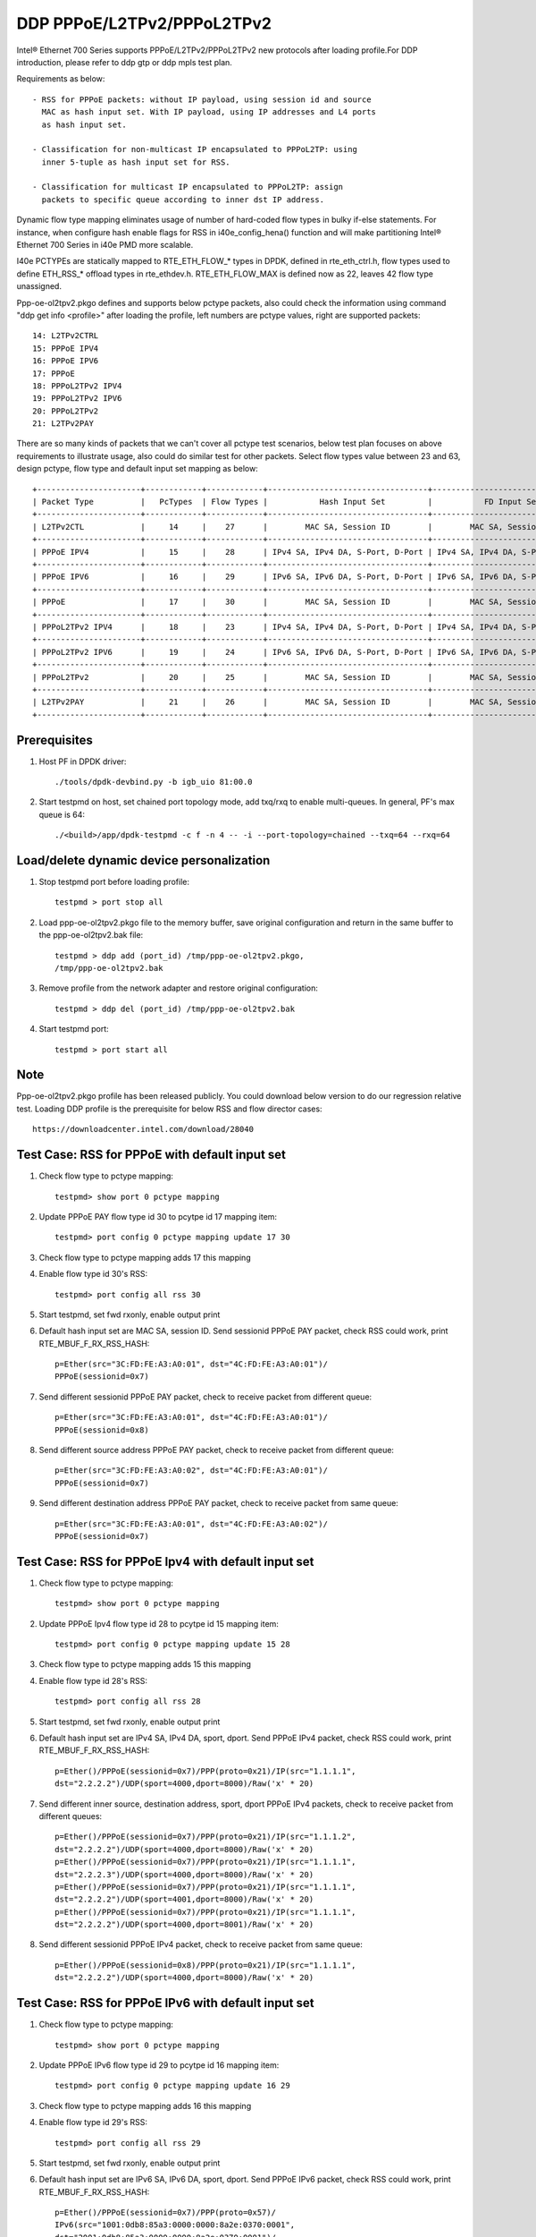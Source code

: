 .. SPDX-License-Identifier: BSD-3-Clause
   Copyright(c) 2018 Intel Corporation

===========================
DDP PPPoE/L2TPv2/PPPoL2TPv2
===========================

Intel® Ethernet 700 Series supports PPPoE/L2TPv2/PPPoL2TPv2 new protocols
after loading profile.For DDP introduction, please refer to ddp gtp or ddp
mpls test plan.

Requirements as below::

    - RSS for PPPoE packets: without IP payload, using session id and source
      MAC as hash input set. With IP payload, using IP addresses and L4 ports
      as hash input set.

    - Classification for non-multicast IP encapsulated to PPPoL2TP: using
      inner 5-tuple as hash input set for RSS.

    - Classification for multicast IP encapsulated to PPPoL2TP: assign
      packets to specific queue according to inner dst IP address.

Dynamic flow type mapping eliminates usage of number of hard-coded flow
types in bulky if-else statements. For instance, when configure hash enable
flags for RSS in i40e_config_hena() function and will make partitioning
Intel® Ethernet 700 Series in i40e PMD more scalable.

I40e PCTYPEs are statically mapped to RTE_ETH_FLOW_* types in DPDK, defined in
rte_eth_ctrl.h, flow types used to define ETH_RSS_* offload types in
rte_ethdev.h. RTE_ETH_FLOW_MAX is defined now as 22, leaves 42 flow type
unassigned.

Ppp-oe-ol2tpv2.pkgo defines and supports below pctype packets, also could
check the information using command "ddp get info <profile>" after loading
the profile, left numbers are pctype values, right are supported packets::

    14: L2TPv2CTRL
    15: PPPoE IPV4
    16: PPPoE IPV6
    17: PPPoE
    18: PPPoL2TPv2 IPV4
    19: PPPoL2TPv2 IPV6
    20: PPPoL2TPv2
    21: L2TPv2PAY

There are so many kinds of packets that we can't cover all pctype test
scenarios, below test plan focuses on above requirements to illustrate usage,
also could do similar test for other packets. Select flow types value between
23 and 63, design pctype, flow type and default input set mapping as below::

    +----------------------+------------+------------+----------------------------------+----------------------------------+
    | Packet Type          |   PcTypes  | Flow Types |           Hash Input Set         |           FD Input Set           |
    +----------------------+------------+------------+----------------------------------+----------------------------------+
    | L2TPv2CTL            |     14     |    27      |        MAC SA, Session ID        |        MAC SA, Session ID        |
    +----------------------+------------+------------+----------------------------------+----------------------------------+
    | PPPoE IPV4           |     15     |    28      | IPv4 SA, IPv4 DA, S-Port, D-Port | IPv4 SA, IPv4 DA, S-Port, D-Port |
    +----------------------+------------+------------+----------------------------------+----------------------------------+
    | PPPoE IPV6           |     16     |    29      | IPv6 SA, IPv6 DA, S-Port, D-Port | IPv6 SA, IPv6 DA, S-Port, D-Port |
    +----------------------+------------+------------+----------------------------------+----------------------------------+
    | PPPoE                |     17     |    30      |        MAC SA, Session ID        |        MAC SA, Session ID        |
    +----------------------+------------+------------+----------------------------------+----------------------------------+
    | PPPoL2TPv2 IPV4      |     18     |    23      | IPv4 SA, IPv4 DA, S-Port, D-Port | IPv4 SA, IPv4 DA, S-Port, D-Port |
    +----------------------+------------+------------+----------------------------------+----------------------------------+
    | PPPoL2TPv2 IPV6      |     19     |    24      | IPv6 SA, IPv6 DA, S-Port, D-Port | IPv6 SA, IPv6 DA, S-Port, D-Port |
    +----------------------+------------+------------+----------------------------------+----------------------------------+
    | PPPoL2TPv2           |     20     |    25      |        MAC SA, Session ID        |        MAC SA, Session ID        |
    +----------------------+------------+------------+----------------------------------+----------------------------------+
    | L2TPv2PAY            |     21     |    26      |        MAC SA, Session ID        |        MAC SA, Session ID        |
    +----------------------+------------+------------+----------------------------------+----------------------------------+

Prerequisites
=============

1. Host PF in DPDK driver::

    ./tools/dpdk-devbind.py -b igb_uio 81:00.0

2. Start testpmd on host, set chained port topology mode, add txq/rxq to
   enable multi-queues. In general, PF's max queue is 64::

    ./<build>/app/dpdk-testpmd -c f -n 4 -- -i --port-topology=chained --txq=64 --rxq=64

Load/delete dynamic device personalization
==========================================

1. Stop testpmd port before loading profile::

    testpmd > port stop all

2. Load ppp-oe-ol2tpv2.pkgo file to the memory buffer, save original
   configuration and return in the same buffer to the ppp-oe-ol2tpv2.bak
   file::

    testpmd > ddp add (port_id) /tmp/ppp-oe-ol2tpv2.pkgo,
    /tmp/ppp-oe-ol2tpv2.bak

3. Remove profile from the network adapter and restore original
   configuration::

    testpmd > ddp del (port_id) /tmp/ppp-oe-ol2tpv2.bak

4. Start testpmd port::

    testpmd > port start all

Note
====

Ppp-oe-ol2tpv2.pkgo profile has been released publicly. You could download
below version to do our regression relative test. Loading DDP profile is
the prerequisite for below RSS and flow director cases::

    https://downloadcenter.intel.com/download/28040

Test Case: RSS for PPPoE with default input set
===============================================

1. Check flow type to pctype mapping::

    testpmd> show port 0 pctype mapping

2. Update PPPoE PAY flow type id 30 to pcytpe id 17 mapping item::

    testpmd> port config 0 pctype mapping update 17 30

3. Check flow type to pctype mapping adds 17 this mapping

4. Enable flow type id 30's RSS::

    testpmd> port config all rss 30

5. Start testpmd, set fwd rxonly, enable output print

6. Default hash input set are MAC SA, session ID. Send sessionid
   PPPoE PAY packet, check RSS could work, print RTE_MBUF_F_RX_RSS_HASH::

    p=Ether(src="3C:FD:FE:A3:A0:01", dst="4C:FD:FE:A3:A0:01")/
    PPPoE(sessionid=0x7)

7. Send different sessionid PPPoE PAY packet, check to receive packet from
   different queue::

    p=Ether(src="3C:FD:FE:A3:A0:01", dst="4C:FD:FE:A3:A0:01")/
    PPPoE(sessionid=0x8)

8. Send different source address PPPoE PAY packet, check to receive packet
   from different queue::

    p=Ether(src="3C:FD:FE:A3:A0:02", dst="4C:FD:FE:A3:A0:01")/
    PPPoE(sessionid=0x7)

9. Send different destination address PPPoE PAY packet, check to receive
   packet from same queue::

    p=Ether(src="3C:FD:FE:A3:A0:01", dst="4C:FD:FE:A3:A0:02")/
    PPPoE(sessionid=0x7)


Test Case: RSS for PPPoE Ipv4 with default input set
====================================================

1. Check flow type to pctype mapping::

    testpmd> show port 0 pctype mapping

2. Update PPPoE Ipv4 flow type id 28 to pcytpe id 15 mapping item::

    testpmd> port config 0 pctype mapping update 15 28

3. Check flow type to pctype mapping adds 15 this mapping

4. Enable flow type id 28's RSS::

    testpmd> port config all rss 28

5. Start testpmd, set fwd rxonly, enable output print

6. Default hash input set are IPv4 SA, IPv4 DA, sport, dport. Send PPPoE
   IPv4 packet, check RSS could work, print RTE_MBUF_F_RX_RSS_HASH::

    p=Ether()/PPPoE(sessionid=0x7)/PPP(proto=0x21)/IP(src="1.1.1.1",
    dst="2.2.2.2")/UDP(sport=4000,dport=8000)/Raw('x' * 20)

7. Send different inner source, destination address, sport, dport PPPoE
   IPv4 packets, check to receive packet from different queues::

    p=Ether()/PPPoE(sessionid=0x7)/PPP(proto=0x21)/IP(src="1.1.1.2",
    dst="2.2.2.2")/UDP(sport=4000,dport=8000)/Raw('x' * 20)
    p=Ether()/PPPoE(sessionid=0x7)/PPP(proto=0x21)/IP(src="1.1.1.1",
    dst="2.2.2.3")/UDP(sport=4000,dport=8000)/Raw('x' * 20)
    p=Ether()/PPPoE(sessionid=0x7)/PPP(proto=0x21)/IP(src="1.1.1.1",
    dst="2.2.2.2")/UDP(sport=4001,dport=8000)/Raw('x' * 20)
    p=Ether()/PPPoE(sessionid=0x7)/PPP(proto=0x21)/IP(src="1.1.1.1",
    dst="2.2.2.2")/UDP(sport=4000,dport=8001)/Raw('x' * 20)

8. Send different sessionid PPPoE IPv4 packet, check to receive packet
   from same queue::

    p=Ether()/PPPoE(sessionid=0x8)/PPP(proto=0x21)/IP(src="1.1.1.1",
    dst="2.2.2.2")/UDP(sport=4000,dport=8000)/Raw('x' * 20)

Test Case: RSS for PPPoE IPv6 with default input set
====================================================

1. Check flow type to pctype mapping::

    testpmd> show port 0 pctype mapping

2. Update PPPoE IPv6 flow type id 29 to pcytpe id 16 mapping item::

    testpmd> port config 0 pctype mapping update 16 29

3. Check flow type to pctype mapping adds 16 this mapping

4. Enable flow type id 29's RSS::

    testpmd> port config all rss 29

5. Start testpmd, set fwd rxonly, enable output print

6. Default hash input set are IPv6 SA, IPv6 DA, sport, dport. Send PPPoE
   IPv6 packet, check RSS could work, print RTE_MBUF_F_RX_RSS_HASH::

    p=Ether()/PPPoE(sessionid=0x7)/PPP(proto=0x57)/
    IPv6(src="1001:0db8:85a3:0000:0000:8a2e:0370:0001",
    dst="2001:0db8:85a3:0000:0000:8a2e:0370:0001")/
    UDP(sport=4000,dport=8000)/Raw('x' * 20)

7. Send different inner source, destination address, sport, dport PPPoE
   IPv6 packets, check to receive packet from different queues::

    p=Ether()/PPPoE(sessionid=0x7)/PPP(proto=0x57)/
    IPv6(src="1001:0db8:85a3:0000:0000:8a2e:0370:0002",
    dst="2001:0db8:85a3:0000:0000:8a2e:0370:0001")/
    UDP(sport=4000,dport=8000)/Raw('x' * 20)
    p=Ether()/PPPoE(sessionid=0x7)/PPP(proto=0x57)/
    IPv6(src="1001:0db8:85a3:0000:0000:8a2e:0370:0001",
    dst="2001:0db8:85a3:0000:0000:8a2e:0370:0002")/
    UDP(sport=4000,dport=8000)/Raw('x' * 20)
    p=Ether()/PPPoE(sessionid=0x7)/PPP(proto=0x57)/
    IPv6(src="1001:0db8:85a3:0000:0000:8a2e:0370:0001",
    dst="2001:0db8:85a3:0000:0000:8a2e:0370:0001")/
    UDP(sport=4001,dport=8000)/Raw('x' * 20)
    p=Ether()/PPPoE(sessionid=0x7)/PPP(proto=0x57)/
    IPv6(src="1001:0db8:85a3:0000:0000:8a2e:0370:0001",
    dst="2001:0db8:85a3:0000:0000:8a2e:0370:0001")/
    UDP(sport=4000,dport=8001)/Raw('x' * 20)

8. Send different sessionid PPPoE IPv6 packet, check to receive packet
   from same queue::

    p=Ether()/PPPoE(sessionid=0x8)/PPP(proto=0x57)/
    IPv6(src="1001:0db8:85a3:0000:0000:8a2e:0370:0001",
    dst="2001:0db8:85a3:0000:0000:8a2e:0370:0001")/
    UDP(sport=4000,dport=8000)/Raw('x' * 20)

Test Case: RSS for L2TPv2 PAY with default input set
====================================================

1. Check flow type to pctype mapping::

    testpmd> show port 0 pctype mapping

2. Update L2TP PAY flow type id 26 to pcytpe id 21 mapping item::

    testpmd> port config 0 pctype mapping update 21 26

3. Check flow type to pctype mapping adds 21 this mapping

4. Enable flow type id 26's RSS::

    testpmd> port config all rss 26

5. Start testpmd, set fwd rxonly, enable output print

6. Default hash input set are MAC SA, session ID. Send sessionid
   L2TP PAY packet, check RSS could work, print RTE_MBUF_F_RX_RSS_HASH::

    p=Ether(src="3C:FD:FE:A3:A0:01", dst="4C:FD:FE:A3:A0:01")/IP()/
    UDP(dport=1701, sport=1701)/L2TP(sessionid=0x7)/Raw('x' * 20)

7. Send different sessionid L2TP PAY packet, check to receive packet from
   different queue::

    p=Ether(src="3C:FD:FE:A3:A0:01", dst="4C:FD:FE:A3:A0:01")/IP()/
    UDP(dport=1701, sport=1701)/L2TP(sessionid=0x8)/Raw('x' * 20)

8. Send different source address L2TP PAY packet, check to receive packet
   from different queue::

    p=Ether(src="3C:FD:FE:A3:A0:02", dst="4C:FD:FE:A3:A0:01")/IP()/
    UDP(dport=1701, sport=1701)/L2TP(sessionid=0x7)/Raw('x' * 20)

9. Send different destination address L2TP PAY packet, check to receive
   packet from same queue::

    p=Ether(src="3C:FD:FE:A3:A0:01", dst="4C:FD:FE:A3:A0:02")/IP()/
    UDP(dport=1701, sport=1701)/L2TP(sessionid=0x7)/Raw('x' * 20)

Test Case: RSS for PPPoE according to sessionid
===============================================

1. Check flow type to pctype mapping::

    testpmd> show port 0 pctype mapping

2. Update PPPoE PAY flow type id 30 to pcytpe id 17 mapping item::

    testpmd> port config 0 pctype mapping update 17 30

3. Check flow type to pctype mapping adds 17 this mapping

4. Reset PPPoE hash input set configuration::

    testpmd> port config 0 pctype 17 hash_inset clear all

5. Sessionid word is 47, enable hash input set for sessionid::

    testpmd> port config 0 pctype 17 hash_inset set field 47

6. Enable flow type id 30's RSS::

    testpmd> port config all rss 30

7. Start testpmd, set fwd rxonly, enable output print

8. Send sessionid PPPoE PAY packet, check RSS could work, print
   RTE_MBUF_F_RX_RSS_HASH::

    p=Ether(src="3C:FD:FE:A3:A0:01", dst="4C:FD:FE:A3:A0:01")/
    PPPoE(sessionid=0x7)

9. Send different sessionid PPPoE PAY packet, check to receive packet from
   different queue::

    p=Ether(src="3C:FD:FE:A3:A0:01", dst="4C:FD:FE:A3:A0:01")/
    PPPoE(sessionid=0x8)

Test Case: RSS for PPPoE according to source address
====================================================

1. Check flow type to pctype mapping::

    testpmd> show port 0 pctype mapping

2. Update PPPoE PAY flow type id 30 to pcytpe id 17 mapping item::

    testpmd> port config 0 pctype mapping update 17 30

3. Check flow type to pctype mapping adds 17 this mapping

4. Reset PPPoE hash input set configuration::

    testpmd> port config 0 pctype 17 hash_inset clear all

5. Source mac words are 3~5, enable hash input set for source IPv4::

     testpmd> port config 0 pctype 17 hash_inset set field 3
     testpmd> port config 0 pctype 17 hash_inset set field 4
     testpmd> port config 0 pctype 17 hash_inset set field 5

6. Enable flow type id 30's RSS::

    testpmd> port config all rss 30

7. Start testpmd, set fwd rxonly, enable output print

8. Send source address PPPoE PAY packet, check RSS could work, print
   RTE_MBUF_F_RX_RSS_HASH::

    p=Ether(src="3C:FD:FE:A3:A0:01", dst="4C:FD:FE:A3:A0:01")/
    PPPoE(sessionid=0x7)

9. Send different source address PPPoE packet, check to receive packet from
   different queue::

    p=Ether(src="3C:FD:FE:A3:A0:02", dst="4C:FD:FE:A3:A0:01")/
    PPPoE(sessionid=0x7)

10. Send different destination address PPPoE packet, check to receive packet
    from same queue::

     p=Ether(src="3C:FD:FE:A3:A0:01", dst="4C:FD:FE:A3:A0:02")/
     PPPoE(sessionid=0x7)

Test Case: RSS for PPPoL2TP Ipv4 with default input set
=======================================================

1. Check flow type to pctype mapping::

    testpmd> show port 0 pctype mapping

2. Update PPPoL2TP IPv4 flow type id 23 to pcytpe id 18 mapping item::

    testpmd> port config 0 pctype mapping update 18 23

3. Check flow type to pctype mapping adds 23 this mapping

4. Reset PPPoL2TP IPv4 hash input set configuration::

    testpmd> port config 0 pctype 18 hash_inset clear all

5. Inner source IPv4 words are 15~16 , enable hash input set for them::

    testpmd> port config 0 pctype 18 hash_inset set field 15
    testpmd> port config 0 pctype 18 hash_inset set field 16

6. Enable flow type id 23's RSS::

    testpmd> port config all rss 23

7. Start testpmd, set fwd rxonly, enable output print

8. Default hash input set are IPv4 SA, IPv4 DA, sport, dport. Send PPPoL2TP
   IPv4 packet, check RSS could work, print RTE_MBUF_F_RX_RSS_HASH::

    p=Ether()/IP()/UDP(dport=1701, sport=1701)/PPP_L2TP(proto=0x0021, session_id=0x7)/
    IP(src="1.1.1.1",dst="2.2.2.2")/UDP(sport=4000, dport=8000)/Raw('x' * 20)

9. Send different inner source, destination address, sport, dport PPPoL2TP
   IPv4 packets, check to receive packet from different queues::

    p=Ether()/IP()/UDP(sport=1701,dport=1701)/PPP_L2TP(proto=0x0021,session_id=0x7)/
    IP(src="1.1.1.2",dst="2.2.2.2")/UDP(sport=4000, dport=8000)/Raw("X"* 20)
    p=Ether()/IP()/UDP(sport=1701,dport=1701)/PPP_L2TP(proto=0x0021,session_id=0x7)/
    IP(src="1.1.1.1",dst="2.2.2.3")/UDP(sport=4000, dport=8000)/Raw("X"* 20)
    p=Ether()/IP()/UDP(sport=1701,dport=1701)/PPP_L2TP(proto=0x0021,session_id=0x7)/
    IP(src="1.1.1.1",dst="2.2.2.2")/UDP(sport=4001, dport=8000)/Raw("X"* 20)
    p=Ether()/IP()/UDP(sport=1701,dport=1701)/PPP_L2TP(proto=0x0021,session_id=0x7)/
    IP(src="1.1.1.1",dst="2.2.2.2")/UDP(sport=4000, dport=8001)/Raw("X"* 20)

10. Send different sessionid PPP_L2TP IPv4 packet, check to receive packet
    from same queue::
    
        p=Ether()/IP()/UDP(sport=1701,dport=1701)/PPP_L2TP(proto=0x0021, session_id=0x8)/
        IP(src="1.1.1.1",dst="2.2.2.2")/UDP(sport=4000, dport=8000)/Raw("X"* 20)

Test Case: RSS for PPPoL2TP IPv4 according to inner source IPv4
===============================================================

1. Check flow type to pctype mapping::

    testpmd> show port 0 pctype mapping

2. Update PPPoL2TP IPv4 flow type id 23 to pcytpe id 18 mapping item::

    testpmd> port config 0 pctype mapping update 18 23

3. Check flow type to pctype mapping adds 23 this mapping

4. Reset PPPoL2TP IPv4 hash input set configuration::

    testpmd> port config 0 pctype 18 hash_inset clear all

5. Inner source IPv4 words are 15~16 , enable hash input set for them::

    testpmd> port config 0 pctype 18 hash_inset set field 15
    testpmd> port config 0 pctype 18 hash_inset set field 16

6. Enable flow type id 23's RSS::

    testpmd> port config all rss 23

7. Start testpmd, set fwd rxonly, enable output print

8. Send inner source IPv4 PPPoL2TP IPv4 packet, check RSS could work, print
   RTE_MBUF_F_RX_RSS_HASH::

    p=Ether()/IP()/UDP(dport=1701, sport=1701)/PPP_L2TP(proto=0x0021)/
    IP(src="1.1.1.1",dst="2.2.2.2")/UDP(sport=4000, dport=8000)/Raw('x' * 20)

9. Send different inner source IPv4 PPPoL2TP IPv4 packet, check to receive
   packet from different queue::

    p=Ether()/IP()/UDP(dport=1701, sport=1701)/PPP_L2TP(proto=0x0021)/
    IP(src="1.1.1.2",dst="2.2.2.2")/UDP(sport=4000, dport=8000)/Raw('x' * 20)

10. Send different inner destination IP PPPoL2TP IPv4 packet, check to receive
    packet from same queue::

     p=Ether()/IP()/UDP(dport=1701, sport=1701)/PPP_L2TP(proto=0x0021)/
     IP(src="1.1.1.1",dst="2.2.2.3")/UDP(sport=4000, dport=8000)/Raw('x' * 20)

Test Case: RSS for PPPoL2TP IPv4 according to inner destination IPv4
====================================================================

1. Check flow type to pctype mapping::

    testpmd> show port 0 pctype mapping

2. Update PPPoL2TP IPv4 flow type id 23 to pcytpe id 18 mapping item::

    testpmd> port config 0 pctype mapping update 18 23

3. Check flow type to pctype mapping adds 23 this mapping

4. Reset PPPoL2TP IPv4 hash input set configuration::

    testpmd> port config 0 pctype 18 hash_inset clear all

5. Inner destination IPv4 words are 27~28 , enable hash input set for them::

     testpmd> port config 0 pctype 18 hash_inset set field 27
     testpmd> port config 0 pctype 18 hash_inset set field 28

6. Enable flow type id 23's RSS::

    testpmd> port config all rss 23

7. Start testpmd, set fwd rxonly, enable output print

8. Send inner destination IPv4 PPPoL2TP IPv4 packet, check RSS could work, print
   RTE_MBUF_F_RX_RSS_HASH::

    p=Ether()/IP()/UDP(dport=1701, sport=1701)/PPP_L2TP(proto=0x0021)/
    IP(src="1.1.1.1",dst="2.2.2.2")/UDP(sport=4000, dport=8000)/Raw('x' * 20)

9. Send different inner destination IPv4 PPPoL2TP IPv4 packet, check to receive
   packet from different queue::

    p=Ether()/IP()/UDP(dport=1701, sport=1701)/PPP_L2TP(proto=0x0021)/
    IP(src="1.1.1.1",dst="2.2.2.3")/UDP(sport=4000, dport=8000)/Raw('x' * 20)

10. Send different inner source IPv4 PPPoL2TP IPv4 packet, check to receive packet
    from same queue::

     p=Ether()/IP()/UDP(dport=1701, sport=1701)/PPP_L2TP(proto=0x0021)/
     IP(src="1.1.1.2",dst="2.2.2.2")/UDP(sport=4000, dport=8000)/Raw('x' * 20)

Test Case: RSS for PPPoL2TP IPv4 according to sport
===================================================

1. Check flow type to pctype mapping::

    testpmd> show port 0 pctype mapping

2. Update PPPoL2TP IPv4 flow type id 23 to pcytpe id 18 mapping item::

    testpmd> port config 0 pctype mapping update 18 23

3. Check flow type to pctype mapping adds 23 this mapping

4. Reset PPPoL2TP IPv4 hash input set configuration::

    testpmd> port config 0 pctype 18 hash_inset clear all

5. Sport word is 29, enable hash input set for it::

     testpmd> port config 0 pctype 18 hash_inset set field 29

6. Enable flow type id 23's RSS::

    testpmd> port config all rss 23

7. Start testpmd, set fwd rxonly, enable output print

8. Send sport PPPoL2TP IPv4 packet, check RSS could work, print
   RTE_MBUF_F_RX_RSS_HASH::

    p=Ether()/IP()/UDP(dport=1701, sport=1701)/PPP_L2TP(proto=0x0021)/
    IP(src="1.1.1.1",dst="2.2.2.2")/UDP(sport=4000, dport=8000)/Raw('x' * 20)

9. Send different sport PPPoL2TP IPv4 packet, check to receive packet from
   different queue::

    p=Ether()/IP()/UDP(dport=1701, sport=1701)/PPP_L2TP(proto=0x0021)/
    IP(src="1.1.1.1",dst="2.2.2.2")/UDP(sport=4001, dport=8000)/Raw('x' * 20)

10. Send different dport PPPoL2TP IPv4 packet, check to receive packet from
    same queue::

     p=Ether()/IP()/UDP(dport=1701, sport=1701)/PPP_L2TP(proto=0x0021)/
     IP(src="1.1.1.1",dst="2.2.2.2")/UDP(sport=4000, dport=8001)/Raw('x' * 20)

Test Case: RSS for PPPoL2TP IPv4 according to dport
===================================================

1. Check flow type to pctype mapping::

    testpmd> show port 0 pctype mapping

2. Update PPPoL2TP IPv4 flow type id 23 to pcytpe id 18 mapping item::

    testpmd> port config 0 pctype mapping update 18 23

3. Check flow type to pctype mapping adds 23 this mapping

4. Reset PPPoL2TP IPv4 hash input set configuration::

    testpmd> port config 0 pctype 10 hash_inset clear all

5. Dport word is 30, enable hash input set for it::

    testpmd> port config 0 pctype 10 hash_inset set field 30

6. Enable flow type id 23's RSS::

    testpmd> port config all rss 23

7. Start testpmd, set fwd rxonly, enable output print

8. Send dport PPPoL2TP IPv4 packet, check RSS could work, print
   RTE_MBUF_F_RX_RSS_HASH::

    p=Ether()/IP()/UDP(dport=1701, sport=1701)/PPP_L2TP(proto=0x0021)/
    IP(src="1.1.1.1",dst="2.2.2.2")/UDP(sport=4000, dport=8000)/Raw('x' * 20)

9. Send different dport PPPoL2TP IPv4 packet, check to receive packet from
   different queue::

    p=Ether()/IP()/UDP(dport=1701, sport=1701)/PPP_L2TP(proto=0x0021)/
    IP(src="1.1.1.1",dst="2.2.2.2")/UDP(sport=4000, dport=8001)/Raw('x' * 20)

10. Send different sport PPPoL2TP IPv4 packet, check to receive packet from
    same queue::

     p=Ether()/IP()/UDP(dport=1701, sport=1701)/PPP_L2TP(proto=0x0021)/
     IP(src="1.1.1.1",dst="2.2.2.2")/UDP(sport=4001, dport=8000)/Raw('x' * 20)
